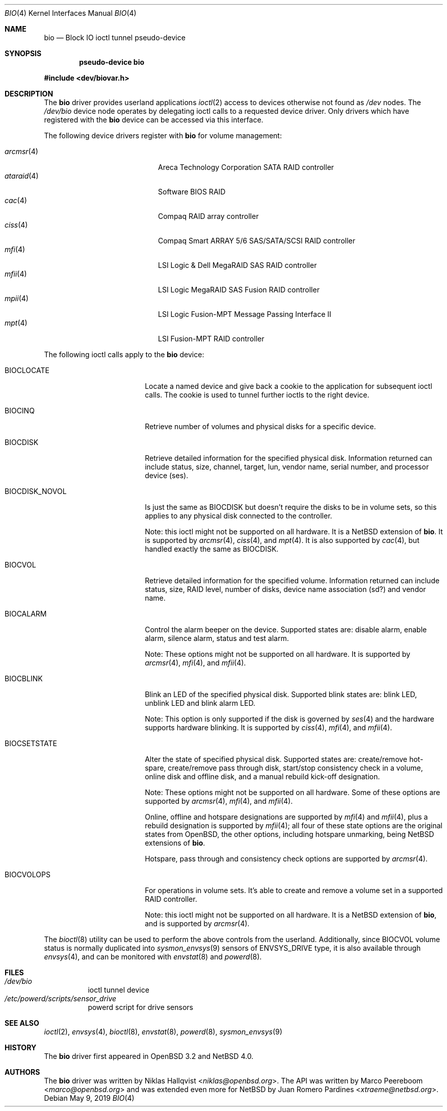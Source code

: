.\"	$NetBSD: bio.4,v 1.13.6.1 2019/06/10 22:05:39 christos Exp $
.\"	$OpenBSD: bio.4,v 1.19 2006/09/20 22:22:37 jmc Exp $
.\"
.\" Copyright (c) 2002 Niklas Hallqvist
.\" Copyright (c) 2006 Marco Peereboom
.\" All rights reserved.
.\"
.\" Redistribution and use in source and binary forms, with or without
.\" modification, are permitted provided that the following conditions
.\" are met:
.\" 1. Redistributions of source code must retain the above copyright
.\"    notice, this list of conditions and the following disclaimer.
.\" 2. Redistributions in binary form must reproduce the above copyright
.\"    notice, this list of conditions and the following disclaimer in the
.\"    documentation and/or other materials provided with the distribution.
.\" 3. The name of the author may not be used to endorse or promote products
.\"    derived from this software without specific prior written permission.
.\"
.\" THIS SOFTWARE IS PROVIDED BY THE AUTHOR ``AS IS'' AND ANY EXPRESS OR
.\" IMPLIED WARRANTIES, INCLUDING, BUT NOT LIMITED TO, THE IMPLIED
.\" WARRANTIES OF MERCHANTABILITY AND FITNESS FOR A PARTICULAR PURPOSE ARE
.\" DISCLAIMED.  IN NO EVENT SHALL THE AUTHOR BE LIABLE FOR ANY DIRECT,
.\" INDIRECT, INCIDENTAL, SPECIAL, EXEMPLARY, OR CONSEQUENTIAL DAMAGES
.\" (INCLUDING, BUT NOT LIMITED TO, PROCUREMENT OF SUBSTITUTE GOODS OR
.\" SERVICES; LOSS OF USE, DATA, OR PROFITS; OR BUSINESS INTERRUPTION)
.\" HOWEVER CAUSED AND ON ANY THEORY OF LIABILITY, WHETHER IN CONTRACT,
.\" STRICT LIABILITY, OR TORT (INCLUDING NEGLIGENCE OR OTHERWISE) ARISING IN
.\" ANY WAY OUT OF THE USE OF THIS SOFTWARE, EVEN IF ADVISED OF THE
.\" POSSIBILITY OF SUCH DAMAGE.
.\"
.Dd May 9, 2019
.Dt BIO 4
.Os
.Sh NAME
.Nm bio
.Nd Block IO ioctl tunnel pseudo-device
.Sh SYNOPSIS
.Cd "pseudo-device bio"
.Pp
.In dev/biovar.h
.Sh DESCRIPTION
The
.Nm
driver provides userland applications
.Xr ioctl 2
access to devices otherwise not found as
.Pa /dev
nodes.
The
.Pa /dev/bio
device node operates by delegating ioctl
calls to a requested device driver.
Only drivers which have registered with the
.Nm
device can be accessed via this interface.
.Pp
The following device drivers register with
.Nm
for volume management:
.Pp
.Bl -tag -width ataraid(4)XX -offset indent -compact
.\" .It Xr ami 4
.\" American Megatrends Inc. MegaRAID PATA/SATA/SCSI RAID controller
.It Xr arcmsr 4
Areca Technology Corporation SATA RAID controller
.It Xr ataraid 4
Software BIOS RAID
.It Xr cac 4
Compaq RAID array controller
.It Xr ciss 4
Compaq Smart ARRAY 5/6 SAS/SATA/SCSI RAID controller
.It Xr mfi 4
LSI Logic & Dell MegaRAID SAS RAID controller
.It Xr mfii 4
LSI Logic MegaRAID SAS Fusion RAID controller
.It Xr mpii 4
LSI Logic Fusion-MPT Message Passing Interface II
.It Xr mpt 4
LSI Fusion-MPT RAID controller
.El
.Pp
The following ioctl calls apply to the
.Nm bio
device:
.Bl -tag -width BIOCCAPABILITIES
.It Dv BIOCLOCATE
Locate a named device and give back a cookie to the application
for subsequent ioctl calls.
The cookie is used to tunnel further ioctls to the right device.
.It Dv BIOCINQ
Retrieve number of volumes and physical disks for a specific device.
.It Dv BIOCDISK
Retrieve detailed information for the specified physical disk.
Information returned can include status, size, channel, target, lun,
vendor name, serial number, and processor device (ses).
.\" or safte
.It Dv BIOCDISK_NOVOL
Is just the same as
.Dv BIOCDISK
but doesn't require the disks to be in volume sets, so this
applies to any physical disk connected to the controller.
.Pp
Note: this ioctl might not be supported on all hardware.
It is a
.Nx
extension of
.Nm .
It is supported by
.Xr arcmsr 4 ,
.Xr ciss 4 ,
and
.Xr mpt 4 .
It is also supported by
.Xr cac 4 ,
but handled exactly the same as
.Dv BIOCDISK .
.It Dv BIOCVOL
Retrieve detailed information for the specified volume.
Information returned can include status, size, RAID level, number of disks,
device name association (sd?) and vendor name.
.It Dv BIOCALARM
Control the alarm beeper on the device.
Supported states are: disable alarm, enable alarm, silence alarm, status and
test alarm.
.Pp
Note: These options might not be supported on all hardware.
It is supported by
.Xr arcmsr 4 ,
.Xr mfi 4 ,
and
.Xr mfii 4 .
.It Dv BIOCBLINK
Blink an LED of the specified physical disk.
Supported blink states are: blink LED, unblink LED and blink alarm LED.
.Pp
Note: This option is only supported if the disk is governed by
.Xr ses 4
.\" or
.\" .Xr safte 4
and the hardware supports hardware blinking.
It is supported by
.Xr ciss 4 ,
.Xr mfi 4 ,
and
.Xr mfii 4 .
.It Dv BIOCSETSTATE
Alter the state of specified physical disk.
Supported states are: create/remove hot-spare, create/remove pass through
disk, start/stop consistency check in a volume, online disk and offline disk,
and a manual rebuild kick-off designation.
.Pp
Note: These options might not be supported on all hardware.
Some of these options are supported by
.Xr arcmsr 4 ,
.Xr mfi 4 ,
and
.Xr mfii 4 .
.Pp
Online, offline and hotspare designations are supported by
.Xr mfi 4
and
.Xr mfii 4 ,
plus a rebuild designation is supported by
.Xr mfii 4 ;
all four of these state options are the original states from
.Ox ,
the other options, including hotspare unmarking, being
.Nx
extensions of
.Nm .
.Pp
Hotspare, pass through and consistency check options are supported by
.Xr arcmsr 4 .
.It Dv BIOCVOLOPS
For operations in volume sets.
It's able to create and remove a volume
set in a supported RAID controller.
.Pp
Note: this ioctl might not be supported on all hardware.
It is a
.Nx
extension of
.Nm ,
and is supported by
.Xr arcmsr 4 .
.El
.Pp
The
.Xr bioctl 8
utility can be used to perform the above controls from the userland.
Additionally, since
.Dv BIOCVOL
volume status is normally duplicated into
.Xr sysmon_envsys 9
sensors of
.Dv ENVSYS_DRIVE
type, it is also available through
.Xr envsys 4 ,
and can be monitored with
.Xr envstat 8
and
.Xr powerd 8 .
.Sh FILES
.Bl -tag -width Ds -compact
.It Pa /dev/bio
ioctl tunnel device
.It Pa /etc/powerd/scripts/sensor_drive
powerd script for drive sensors
.El
.Sh SEE ALSO
.Xr ioctl 2 ,
.Xr envsys 4 ,
.Xr bioctl 8 ,
.Xr envstat 8 ,
.Xr powerd 8 ,
.Xr sysmon_envsys 9
.Sh HISTORY
The
.Nm
driver first appeared in
.Ox 3.2
and
.Nx 4.0 .
.Sh AUTHORS
.An -nosplit
The
.Nm
driver was written by
.An Niklas Hallqvist Aq Mt niklas@openbsd.org .
The API was written by
.An Marco Peereboom Aq Mt marco@openbsd.org
and was extended even more for
.Nx
by
.An Juan Romero Pardines Aq Mt xtraeme@netbsd.org .
